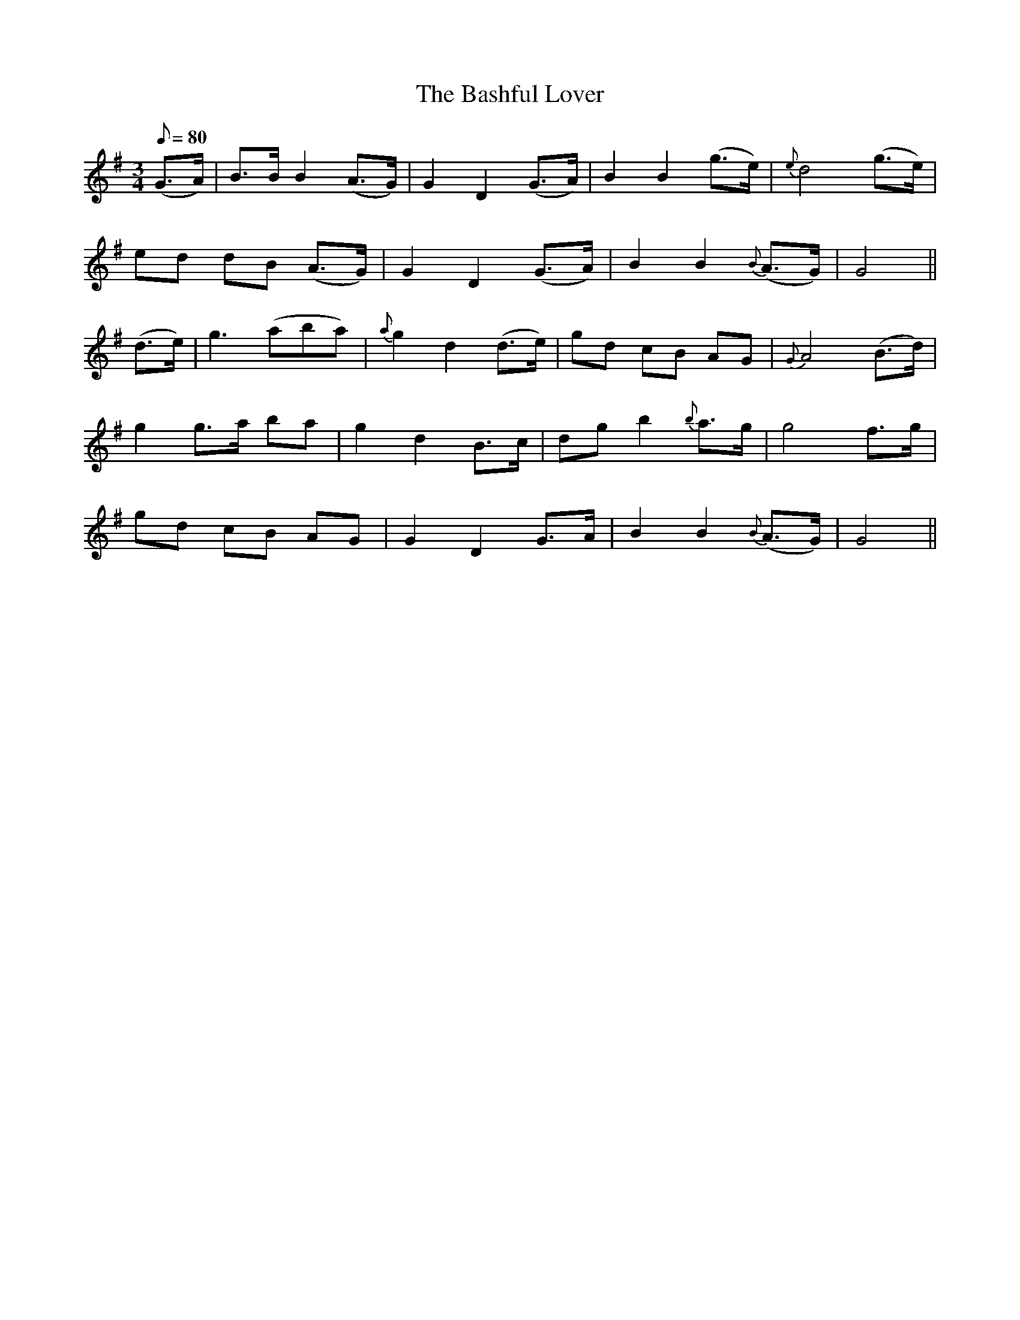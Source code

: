 X:550
T:The Bashful Lover
M:3/4
L:1/8
Q:80
B:O'Neill's 550
N:"Slow"
K:G
(G>A) |\
B>B B2 (A>G) | G2 D2  (G>A) | B2 B2  (g>e) | {e}d4  (g>e) |
ed dB (A>G) | G2  D2  (G>A) | B2 B2 {B}(A>G) | G4 ||
(d>e) |\
g3 (aba) | {a}g2 d2 (d>e) | gd cB AG | {G}A4 (B>d) |
g2 g>a ba | g2 d2 B>c | dg b2 {b}a>g | g4 f>g |
gd cB AG | G2 D2 G>A | B2 B2 {B}(A>G) | G4 ||
